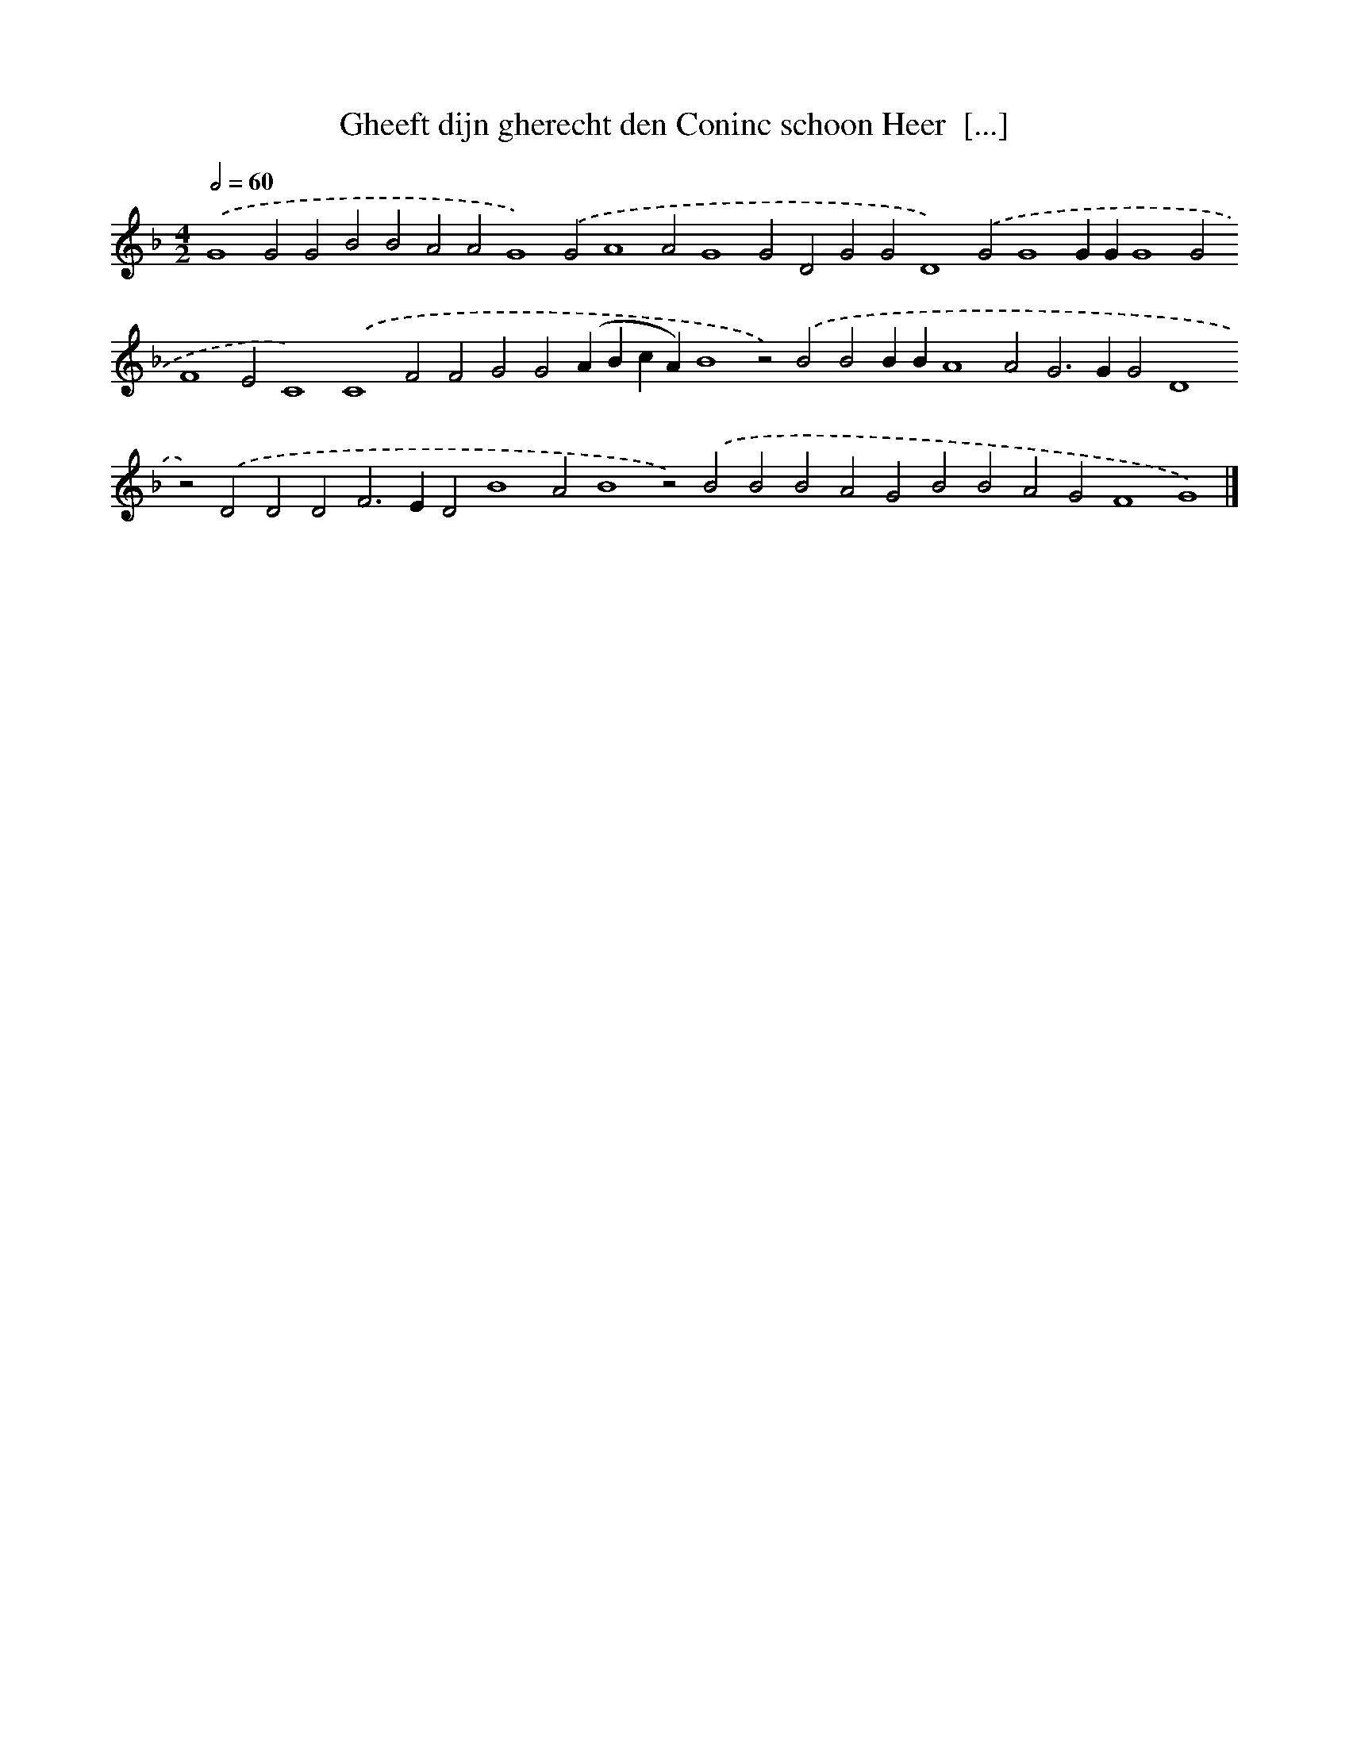 X: 625
T: Gheeft dijn gherecht den Coninc schoon Heer  [...]
%%abc-version 2.0
%%abcx-abcm2ps-target-version 5.9.1 (29 Sep 2008)
%%abc-creator hum2abc beta
%%abcx-conversion-date 2018/11/01 14:35:34
%%humdrum-veritas 1601594634
%%humdrum-veritas-data 3271965137
%%continueall 1
%%barnumbers 0
L: 1/4
M: 4/2
Q: 1/2=60
K: F clef=treble
.('G4G2G2B2B2A2A2G4).('G2A4A2G4G2D2G2G2D4).('G2G4GGG4G2F4E2C4).('C4F2F2G2G2(ABcA)B4z2).('B2B2BBA4A2G2>G2G2D4z2).('D2D2D2F2>E2D2B4A2B4z2).('B2B2B2A2G2B2B2A2G2F4G4) |]
